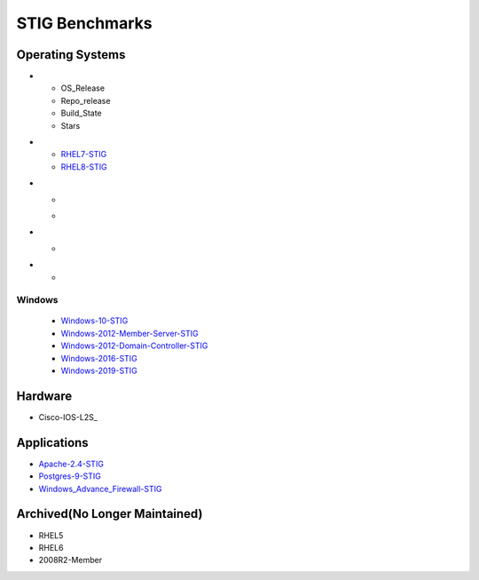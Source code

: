 STIG Benchmarks
---------------

Operating Systems
^^^^^^^^^^^^^^^^^
.. list-table:: RedHat Enterprise Linux
   :widths: 25,25,25,25
   :header-rows: 1

..
  Heading

* - OS_Release
  - Repo_release
  - Build_State
  - Stars

..
  OS release

* - RHEL7-STIG_
  - RHEL8-STIG_

..
  Link to Latest repo release in MAIN branch

* - .. image:: https://img.shields.io/github/v/release/ansible-lockdown/RHEL7-STIG?style=plastic
  - .. image:: https://img.shields.io/github/v/release/ansible-lockdown/RHEL8-STIG?style=plastic

..
  links to Build state of main branch

* - .. image:: https://img.shields.io/github/workflow/status/ansible-lockdown/RHEL7-STIG/DevelToMain?label=Main%20Build%20Status&style=plastic
    .. image:: https://img.shields.io/github/workflow/status/ansible-lockdown/RHEL8-STIG/DevelToMain?label=Main%20Build%20Status&style=plastic

..
  link to Star count of repo

* - .. image:: 
Windows
~~~~~~~

  - Windows-10-STIG_
  - Windows-2012-Member-Server-STIG_
  - Windows-2012-Domain-Controller-STIG_
  - Windows-2016-STIG_
  - Windows-2019-STIG_

Hardware
^^^^^^^^

- Cisco-IOS-L2S_

Applications
^^^^^^^^^^^^

- Apache-2.4-STIG_
- Postgres-9-STIG_
- Windows_Advance_Firewall-STIG_

Archived(No Longer Maintained)
^^^^^^^^^^^^^^^^^^^^^^^^^^^^^^

- RHEL5
- RHEL6
- 2008R2-Member



.. _RHEL7-STIG: https://github.com/ansible-lockdown/RHEL7-STIG
.. _RHEL8-STIG: https://github.com/ansible-lockdown/RHEL8-STIG
.. _Windows-10-STIG: https://github.com/ansible-lockdown/Windows-10-STIG
.. _Windows-2012-Member-Server-STIG: https://github.com/ansible-lockdown/Windows-2012-Member-Server-STIG
.. _Windows-2012-Domain-Controller-STIG: https://github.com/ansible-lockdown/Windows-2012-Domain-Controller-STIG
.. _Windows-2016-STIG: https://github.com/ansible-lockdown/Windows-2016-STIG
.. _Windows-2019-STIG: https://github.com/ansible-lockdown/Windows-2019-STIG


.. _Apache-2.4-STIG: https://github.com/ansible-lockdown/APACHE-2.4-STIG
.. _Postgres-9-STIG: https://github.com/ansible-lockdown/POSTGRES-9-STIG
.. _Windows_Advance_Firewall-STIG: https://github.com/ansible-lockdown/WinFWADV-STIG